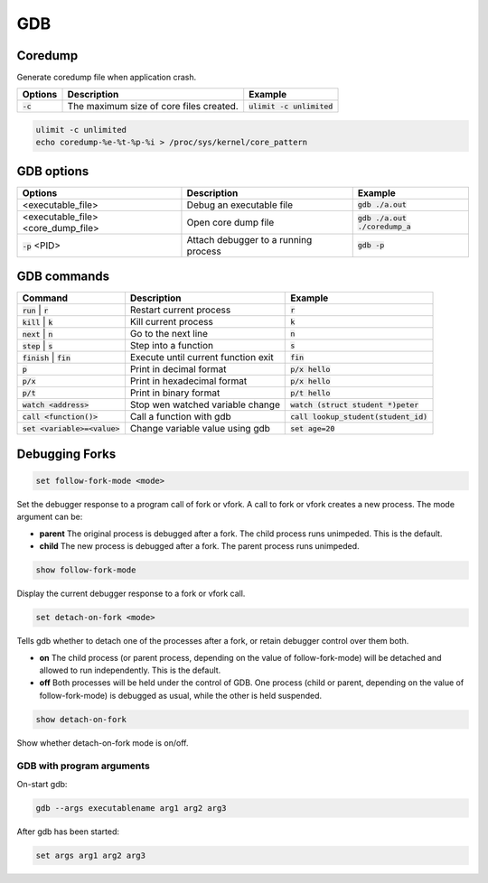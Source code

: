 ===
GDB
===

Coredump
--------

Generate coredump file when application crash.

.. list-table::
   :header-rows: 1

   * - Options
     - Description
     - Example
   * - :code:`-c`
     - The maximum size of core files created. 
     - :code:`ulimit -c unlimited`

.. code-block::

  ulimit -c unlimited
  echo coredump-%e-%t-%p-%i > /proc/sys/kernel/core_pattern 

GDB options
-----------

.. list-table::
   :header-rows: 1

   * - Options
     - Description
     - Example
   * - <executable_file>
     - Debug an executable file
     - :code:`gdb ./a.out`
   * - <executable_file>  <core_dump_file>
     - Open core dump file
     - :code:`gdb ./a.out ./coredump_a`
   * - :code:`-p` <PID>
     - Attach debugger to a running process
     - :code:`gdb -p`

GDB commands
------------

.. list-table::
   :header-rows: 1

   * - Command
     - Description
     - Example
   * - :code:`run` | :code:`r`
     - Restart current process
     - :code:`r`
   * - :code:`kill` | :code:`k`
     - Kill current process
     - :code:`k`
   * - :code:`next` | :code:`n`
     - Go to the next line
     - :code:`n`
   * - :code:`step` | :code:`s`
     - Step into a function
     - :code:`s`
   * - :code:`finish` | :code:`fin`
     - Execute until current function exit
     - :code:`fin`
   * - :code:`p`
     - Print in decimal format
     - :code:`p/x hello`
   * - :code:`p/x`
     - Print in hexadecimal format
     - :code:`p/x hello`
   * - :code:`p/t`
     - Print in binary format
     - :code:`p/t hello`
   * - :code:`watch <address>`
     - Stop wen watched variable change
     - :code:`watch (struct student *)peter`
   * - :code:`call <function()>`
     - Call a function with gdb
     - :code:`call lookup_student(student_id)`
   * - :code:`set <variable>=<value>`
     - Change variable value using gdb
     - :code:`set age=20`

Debugging Forks
---------------

.. code-block:: 

  set follow-fork-mode <mode>

Set the debugger response to a program call of fork or vfork. A call to fork or vfork creates a new process. The mode argument can be:

* **parent** The original process is debugged after a fork. The child process runs unimpeded. This is the default.
* **child** The new process is debugged after a fork. The parent process runs unimpeded.

.. code-block:: 

  show follow-fork-mode

Display the current debugger response to a fork or vfork call.

.. code-block:: 

  set detach-on-fork <mode>

Tells gdb whether to detach one of the processes after a fork, or retain debugger control over them both.

* **on** The child process (or parent process, depending on the value of follow-fork-mode) will be detached and allowed to run independently. This is the default.

* **off** Both processes will be held under the control of GDB. One process (child or parent, depending on the value of follow-fork-mode) is debugged as usual, while the other is held suspended.

.. code-block::
  
  show detach-on-fork

Show whether detach-on-fork mode is on/off.

GDB with program arguments
==========================

On-start gdb:

.. code-block:: 

  gdb --args executablename arg1 arg2 arg3

After gdb has been started:

.. code-block:: 

  set args arg1 arg2 arg3
